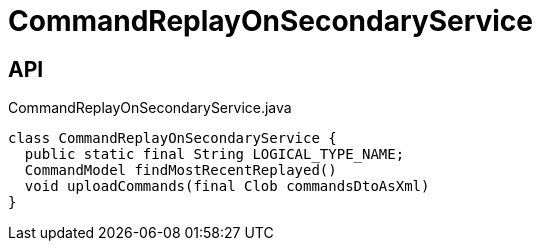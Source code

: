 = CommandReplayOnSecondaryService
:Notice: Licensed to the Apache Software Foundation (ASF) under one or more contributor license agreements. See the NOTICE file distributed with this work for additional information regarding copyright ownership. The ASF licenses this file to you under the Apache License, Version 2.0 (the "License"); you may not use this file except in compliance with the License. You may obtain a copy of the License at. http://www.apache.org/licenses/LICENSE-2.0 . Unless required by applicable law or agreed to in writing, software distributed under the License is distributed on an "AS IS" BASIS, WITHOUT WARRANTIES OR  CONDITIONS OF ANY KIND, either express or implied. See the License for the specific language governing permissions and limitations under the License.

== API

[source,java]
.CommandReplayOnSecondaryService.java
----
class CommandReplayOnSecondaryService {
  public static final String LOGICAL_TYPE_NAME;
  CommandModel findMostRecentReplayed()
  void uploadCommands(final Clob commandsDtoAsXml)
}
----

